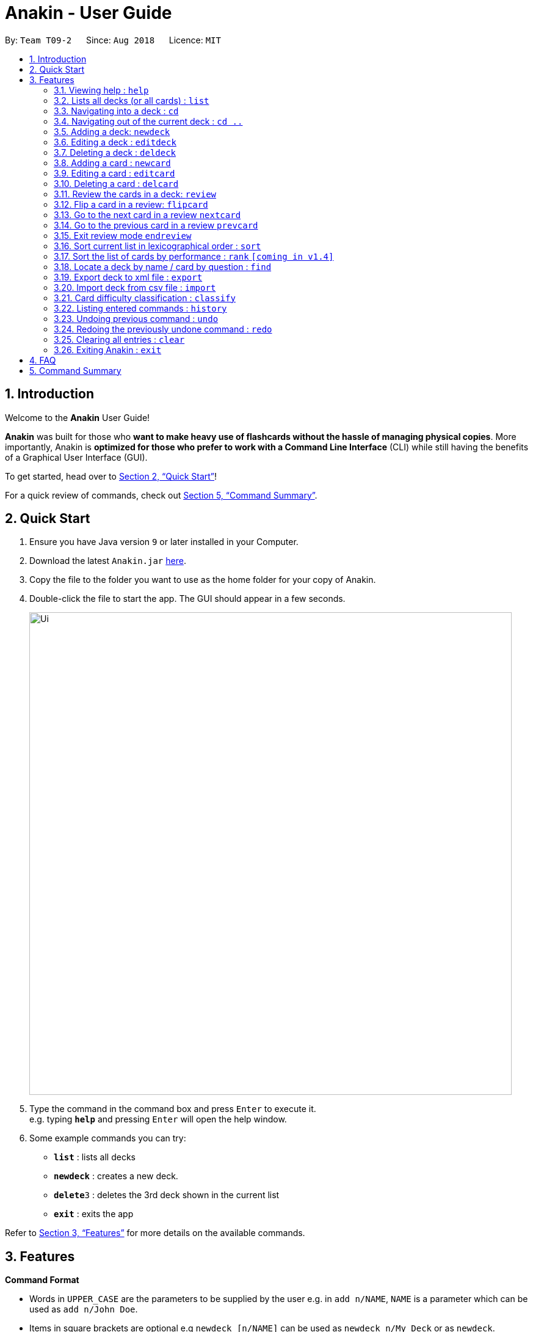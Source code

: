 = Anakin - User Guide
:site-section: UserGuide
:toc:
:toc-title:
:toc-placement: preamble
:sectnums:
:imagesDir: images
:stylesDir: stylesheets
:xrefstyle: full
:experimental:
ifdef::env-github[]
:tip-caption: :bulb:
:note-caption: :information_source:
endif::[]
:repoURL: https://github.com/CS2103-AY1819S1-T09-2/main

By: `Team T09-2`      Since: `Aug 2018`      Licence: `MIT`

== Introduction
Welcome to the *Anakin* User Guide!

*Anakin*  was built for those who *want to make heavy use of flashcards without the hassle of managing physical copies*. More importantly, Anakin is *optimized for those who prefer to work with a Command Line Interface* (CLI) while still having the benefits of a Graphical User Interface (GUI).

To get started, head over to <<Quick Start>>!

For a quick review of commands, check out <<Command Summary>>.

== Quick Start

.  Ensure you have Java version `9` or later installed in your Computer.
.  Download the latest `Anakin.jar` link:{repoURL}/releases[here].
.  Copy the file to the folder you want to use as the home folder for your copy of Anakin.
.  Double-click the file to start the app. The GUI should appear in a few seconds.
+
image::Ui.png[width="790"]
+
.  Type the command in the command box and press kbd:[Enter] to execute it. +
e.g. typing *`help`* and pressing kbd:[Enter] will open the help window.
.  Some example commands you can try:

* *`list`* : lists all decks
* **`newdeck`** : creates a new deck.
* **`delete`**`3` : deletes the 3rd deck shown in the current list
* *`exit`* : exits the app

Refer to <<Features>> for more details on the available commands.

[[Features]]
== Features

====
*Command Format*

* Words in `UPPER_CASE` are the parameters to be supplied by the user e.g. in `add n/NAME`, `NAME` is a parameter which can be used as `add n/John Doe`.
* Items in square brackets are optional e.g `newdeck [n/NAME]` can be used as `newdeck n/My Deck` or as `newdeck`.
* Items with …​ after them can be used multiple times including zero times e.g. `[t/TAG]…​` can be used as (i.e. 0 times), t/friend, t/friend t/family etc.
* Parameters can be in any order e.g. if the command specifies `q/QUESTION a/ANSWER`, `a/ANSWER q/QUESTION` is also acceptable.
====

=== Viewing help : `help`

Lists all available commands and their respective formats. +
Format: `help`

=== Lists all decks (or all cards) : `list`

Displays a list of all available decks. If inside a deck displays all cards in that deck. +
Format: `list`


=== Navigating into a deck : `cd`
Enters the deck identified by the index in the displayed deck list. +
Format: `cd INDEX_OF_DECK`

****
* Enters the deck at the specified `INDEX_OF_DECK`.
* INDEX_OF_DECK must be a positive integer from 1 onwards and is based on the currently displayed list.
****

Examples:

* `cd 2` +
Enter the 2nd deck in the currently displayed deck list.

=== Navigating out of the current deck : `cd ..`
Exit the current deck and returns the user to the list of decks. +
Format: `cd ..`

Examples:

* `cd 1` +
* `cd ..` +
Enter the 1st deck in the currently displayed deck list.
then return back to the Anakin's deck list (get out of the 1st deck)

=== Adding a deck: `newdeck`

Adds a new deck with no cards to Anakin +
Format: `newdeck n/NAME`

****
* NAME will be taken as a string.
// * If NAME is left blank, the name of the deck will be “New Deck #number”.
****

Examples:

* `newdeck n/My First Deck`


=== Editing a deck : `editdeck`

Edits the name of the deck at the specified index in the list. +
Format: `editdeck INDEX_OF_DECK n/NAME`

****
* INDEX_OF_DECK must be a positive integer from 1 onwards and is based on the currently displayed list.
* The new deck will maintain the card list of the old one.
****

Examples:

* `editdeck 1 n/My Deck` +
Edits the name of the first deck in the list to be `My Deck` and keeps the old card list.

=== Deleting a deck : `deldeck`

Deletes the specified deck from Anakin. +
Format: `deldeck INDEX_OF_DECK`

****
* Deletes the deck at the specified `INDEX_OF_DECK`.
* `INDEX_OF_DECK` must be a positive integer from 1 onwards and is based on the currently displayed list.
****

Examples:

* `list` +
`deldeck 2` +
Deletes the 2nd deck that appears in the currently displayed list of decks.

=== Adding a card : `newcard`

Edits an existing card in the specified deck. +
Format: `newcard d/INDEX_OF_DECK [q/QUESTION] [a/ANSWER]`

If user is inside a deck, can omit: d/INDEX_OF_DECK. +
Format: `newcard q/QUESTION a/ANSWER`

****
* `q/QUESTION` and `a/ANSWER` can be in any order.
* `INDEX_OF_DECK` must be a positive integer from 1 onwards and is based on the currently displayed list.
****

=== Editing a card : `editcard`

Edits an existing card in the specified deck. +
Format: `editcard INDEX_OF_CARD d/INDEX_OF_DECK [q/QUESTION] [a/ANSWER]`

If user is inside a deck, can omit: `d/INDEX_OF_DECK`. +
Format: `editcard INDEX_OF_CARD [q/QUESTION] [a/ANSWER]`

****
* Edits the card at the specified  INDEX_OF_CARD inside the INDEX_OF_DECK deck. The index refers to the index number shown in the list of displayed cards. The index must be a positive integer e.g. 1,2,3.
* Existing values will be updated to the input values.
* If any of 2 fields: [q/QUESTION] [a/ANSWER] is left empty, the old value for that field will be retained
* At least one of the optional fields must be provided.
****

Examples:

* `edit 1 d/1 a/New Answer` +
Edits the answer of the first card in the first deck to be "New Answer".

=== Deleting a card : `delcard`

Deletes the specified card from the current deck. +
Format: `delcard INDEX_OF_CARD`

****
* Deletes the card at the specified `INDEX_OF_CARD`.
* User must be inside a deck to perform this operation.
* INDEX_OF_DECK must be a positive integer from 1 onwards and is based on the currently displayed list.
****

Examples:

* `cd 1` +
`delcard 2` +
Get into the first deck then deletes the 2nd card that appears in the card list.

=== Review the cards in a deck: `review`
Starts a review of the deck specified. +
Format: `review INDEX_OF_DECK`

=== Flip a card in a review: `flipcard`
View the flipside of the current card during a review. +
Format: `flipcard`

=== Go to the next card in a review `nextcard`
Views the subsequent card in the deck. +
Format: `nextcard`

=== Go to the previous card in a review `prevcard`
Views the previous card in the deck. +
Format: `prevcard`

=== Exit review mode `endreview`
Exits the review and returns to the editing menu
Format: `endreview`

=== Sort current list in lexicographical order : `sort`
If user is currently in a deck, sort all cards in alphabetical order according to the question. +
If user is not in a deck, sort all decks in alphabetical order according to the deck's name. +
Format: `sort`

=== Sort the list of cards by performance : `rank` `[coming in v1.4]`
User must be inside a deck to perform this operation. +
Sorts the cards in current deck by rank (card performance). +
Format: `rank`

****
* Note: User must be inside a deck to perform this command.
****

=== Locate a deck by name / card by question : `find`

Filters decks by names or cards by questions that contain any of the given keywords.

* If user is currently in a deck, find cards.

* If user is not in a deck, find decks.

Format: `find KEYWORD [MORE_KEYWORDS]…`

****
* The search is case insensitive. e.g `hans` will match `Hans`
* The order of the keywords does not matter. e.g. `Hans Bo` will match `Bo Hans`
* Only the name / question is searched.
* Only full words will be matched e.g. `Han` will not match `Hans`
* Decks / cards matching at least one keyword will be returned (i.e. `OR` search). e.g. `Hans Bo` will return `Hans Gruber`, `Bo Yang`
****

Examples:

* `find Algo` +
Returns `algo` and `Easy Algo`
* User is not inside any decks: `find Bio Chem Physics` +
Returns any decks containing `Bio`, `Chem`, or `Physics` in their name.
* User is inside a deck: `find John Snow` +
Returns any cards containing `John` or `Snow` in their questions.

=== Export deck to xml file : `export`
Creates an `xml` file at the specified FILEPATH containing the deck at INDEX_OF_DECK. +
Format: `exportdeck INDEX_OF_DECK [f/FILEPATH]`

****
* If FILEPATH is left empty, the file will be created in the same directory as Anakin.
* INDEX_OF_DECK must be a positive integer from 1 onwards and is based on the currently displayed list.
****

=== Import deck from csv file : `import`
Imports an deck from the `xml` file at the specified FILEPATH. +
Format: `import FILEPATH`

****
* FILEPATH must include the filename of the target file.
****

=== Card difficulty classification : `classify`
Allocates card into one of four bins {Easy, Good, Hard, Review} +
Format: `classify d/INDEX_OF_DECK INDEX_OF_CARD RATING`

If user is inside a deck: +
Format: `classify INDEX_OF_CARD RATING`

If user is viewing a card: +
Format: `classify RATING`

****
* RATING indicates how you felt about the question +
*RATING* {‘easy’ | ‘good’ | ‘hard’ | ‘review’}
****

=== Listing entered commands : `history`

Lists all the commands that you have entered in reverse chronological order. +
Format: `history`

[NOTE]
====
Pressing the kbd:[&uarr;] and kbd:[&darr;] arrows will display the previous and next input respectively in the command box.
====

// tag::undoredo[]
=== Undoing previous command : `undo`

Restores the address book to the state before the previous _undoable_ command was executed. +
Format: `undo`

[NOTE]
====
Undoable commands: those commands that modify the state of Anakin.
(`cd`, `cd ..`, `newdeck`, `editdeck`, `deldeck`, `newcard`, `editcard`, `delcard`,
`sort`, `rank` and `find`).
====

Examples:

* `deldeck 1` +
`list` +
`undo` (reverses the `deldeck 1` command) +

* `history` +
`undo` +
The `undo` command fails as there are no undoable commands executed previously.

* `deldeck 1` +
`clear` +
`undo` (reverses the `clear` command) +
`undo` (reverses the `deldeck 1` command) +

=== Redoing the previously undone command : `redo`

Reverses the most recent `undo` command. +
Format: `redo`

Examples:

* `deldeck 1` +
`undo` (reverses the `deldeck 1` command) +
`redo` (reapplies the `deldeck 1` command) +

* `delcard 1` +
`redo` +
The `redo` command fails as there are no `undo` commands executed previously.

* `delcard 1` +
`clear` +
`undo` (reverses the `clear` command) +
`undo` (reverses the `delcard 1` command) +
`redo` (reapplies the `delcard 1` command) +
`redo` (reapplies the `clear` command) +
// end::undoredo[]

=== Clearing all entries : `clear`
Clears all entries from the address book.
Format: `clear`


=== Exiting Anakin : `exit`
Exits the program. +
Format: `exit`

== FAQ

*Q*: How do I transfer my data to another Computer? +
*A*: Export all your decks, copy the .xml files to the other Computer, then use the import command to import your decks.

*Q*: Why is it called *Anakin*? +
*A*: Because using CLI is as cool and mysterious as using the Force.

== Command Summary

A convenient cheat sheet of commands

[width="100%",cols="20%,<30%",options="header",]
|=======================================================================
|Command | What does it do?
|`list` | Lists all decks
|`newdeck [n/NAME]` | Creates a new deck. n/ is optional
|`editdeck  INDEX n/NAME` | Edits the name of the deck
|`cd INDEX` | Navigates into the deck at INDEX. +
Use `cd ..` to navigate out of the deck
|`deldeck INDEX` | Deletes the deck at the specified INDEX
|`newcard [q/QUESTION] [a/ANSWER]` | Creates a new card in the current deck.
|`delcard INDEX_OF_DECK INDEX_OF_CARD` | Deletes the card at the specified INDEX_OF_CARD inside the deck at INDEX_OF_DECK.
|`delcard INDEX_OF_CARD` | Deletes the card at the specified INDEX. +
You must be inside a deck to perform this operation.
|`newcard [q/QUESTION] [a/ANSWER]` | Creates a new card in the current deck. q/ and a/ are optional.
|`editcard INDEX_OF_CARD [q/QUESTION] [a/ANSWER]` | Edits a new card in the current  at INDEX_OF_CARD. Either q/ or a/ must be provided.
|`sort` | Sort the currently displayed list of decks/cards by name/question
|`export INDEX_OF_DECK` | Exports the deck at the specified INDEX_OF_DECK. (Default location is the same folder as Anakin)
|`import FILEPATH` | Imports a deck from the `xml` file at the specified FILEPATH.
|`find KEYWORD [MORE_KEYWORDS]` | Finds decks with names that contain any of the given keywords.
//|`find d/INDEX_OF_DECK KEYWORD [MORE_KEYWORDS]` | Finds cards in a specified deck with questions that contain any of the given keywords.
|`review INDEX_OF_DECK` | Starts a review of the deck specified.
|`endreview` | View the flipside of the current card during a review.
|`flipcard` | Exits the review and returns to the editing menu.
|`nextcard` | Views the subsequent card in the deck.
|`prevcard` | Views the previous card in the deck.
|`classify RATING` | Classifies the current card into one of the following categories: {‘easy’, ‘good’ , ‘hard’ , ‘review’}


|=======================================================================
